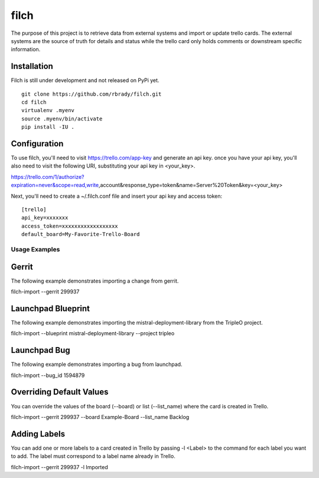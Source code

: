 filch
======

The purpose of this project is to retrieve data from external systems and
import or update trello cards.  The external systems are the source of truth
for details and status while the trello card only holds comments or downstream
specific information.

Installation
~~~~~~~~~~~~

Filch is still under development and not released on PyPi yet. ::

    git clone https://github.com/rbrady/filch.git
    cd filch
    virtualenv .myenv
    source .myenv/bin/activate
    pip install -IU .

Configuration
~~~~~~~~~~~~~

To use filch, you'll need to visit https://trello.com/app-key and generate an
api key.  once you have your api key, you'll also need to visit the following
URI, substituting your api key in <your_key>.

https://trello.com/1/authorize?expiration=never&scope=read,write,account&response_type=token&name=Server%20Token&key=<your_key>

Next, you'll need to create a ~/.filch.conf file and insert your api key and
access token: ::

    [trello]
    api_key=xxxxxxx
    access_token=xxxxxxxxxxxxxxxxxx
    default_board=My-Favorite-Trello-Board


Usage Examples
--------------

Gerrit
~~~~~~

The following example demonstrates importing a change from gerrit.

filch-import --gerrit 299937


Launchpad Blueprint
~~~~~~~~~~~~~~~~~~~~~~~~~~~~~~~

The following example demonstrates importing the mistral-deployment-library from
the TripleO project.

filch-import --blueprint mistral-deployment-library --project tripleo


Launchpad Bug
~~~~~~~~~~~~~~~~~~~~~~~~~

The following example demonstrates importing a bug from launchpad.

filch-import --bug_id 1594879


Overriding Default Values
~~~~~~~~~~~~~~~~~~~~~~~~~

You can override the values of the board (--board) or list (--list_name) where the card is created in
Trello.

filch-import --gerrit 299937 --board Example-Board --list_name Backlog


Adding Labels
~~~~~~~~~~~~~

You can add one or more labels to a card created in Trello by passing  -l <Label>
to the command for each label you want to add.  The label must correspond to a
label name already in Trello.

filch-import --gerrit 299937 -l Imported